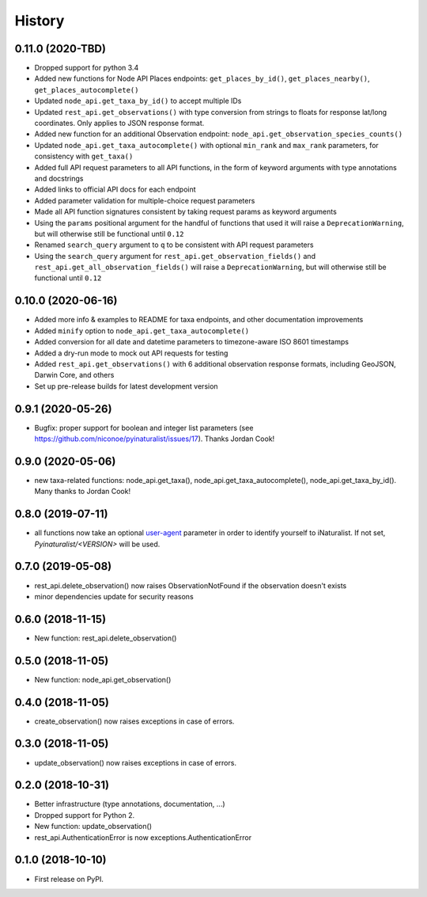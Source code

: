 
History
-------

0.11.0 (2020-TBD)
^^^^^^^^^^^^^^^^^

* Dropped support for python 3.4
* Added new functions for Node API Places endpoints: ``get_places_by_id()``, ``get_places_nearby()``, ``get_places_autocomplete()``
* Updated ``node_api.get_taxa_by_id()`` to accept multiple IDs
* Updated ``rest_api.get_observations()`` with type conversion from strings to floats for response lat/long coordinates.
  Only applies to JSON response format.
* Added new function for an additional Observation endpoint: ``node_api.get_observation_species_counts()``
* Updated ``node_api.get_taxa_autocomplete()`` with optional ``min_rank`` and ``max_rank`` parameters, for consistency with ``get_taxa()``
* Added full API request parameters to all API functions, in the form of keyword arguments with type annotations and docstrings
* Added links to official API docs for each endpoint
* Added parameter validation for multiple-choice request parameters
* Made all API function signatures consistent by taking request params as keyword arguments
* Using the ``params`` positional argument for the handful of functions that used it
  will raise a ``DeprecationWarning``, but will otherwise still be functional until ``0.12``
* Renamed ``search_query`` argument to ``q`` to be consistent with API request parameters
* Using the ``search_query`` argument for ``rest_api.get_observation_fields()`` and ``rest_api.get_all_observation_fields()``
  will raise a ``DeprecationWarning``, but will otherwise still be functional until ``0.12``

0.10.0 (2020-06-16)
^^^^^^^^^^^^^^^^^^^

* Added more info & examples to README for taxa endpoints, and other documentation improvements
* Added ``minify`` option to ``node_api.get_taxa_autocomplete()``
* Added conversion for all date and datetime parameters to timezone-aware ISO 8601 timestamps
* Added a dry-run mode to mock out API requests for testing
* Added ``rest_api.get_observations()`` with 6 additional observation response formats, including GeoJSON, Darwin Core, and others
* Set up pre-release builds for latest development version

0.9.1 (2020-05-26)
^^^^^^^^^^^^^^^^^^

* Bugfix: proper support for boolean and integer list parameters (see https://github.com/niconoe/pyinaturalist/issues/17). Thanks Jordan Cook!

0.9.0 (2020-05-06)
^^^^^^^^^^^^^^^^^^

* new taxa-related functions: node_api.get_taxa(), node_api.get_taxa_autocomplete(), node_api.get_taxa_by_id(). Many thanks to Jordan Cook!

0.8.0 (2019-07-11)
^^^^^^^^^^^^^^^^^^

* all functions now take an optional `user-agent <https://en.wikipedia.org/wiki/User_agent>`_ parameter in order to identify yourself to iNaturalist. If not set, `Pyinaturalist/<VERSION>` will be used.

0.7.0 (2019-05-08)
^^^^^^^^^^^^^^^^^^

* rest_api.delete_observation() now raises ObservationNotFound if the observation doesn't exists
* minor dependencies update for security reasons

0.6.0 (2018-11-15)
^^^^^^^^^^^^^^^^^^

* New function: rest_api.delete_observation()

0.5.0 (2018-11-05)
^^^^^^^^^^^^^^^^^^

* New function: node_api.get_observation()

0.4.0 (2018-11-05)
^^^^^^^^^^^^^^^^^^

* create_observation() now raises exceptions in case of errors.

0.3.0 (2018-11-05)
^^^^^^^^^^^^^^^^^^

* update_observation() now raises exceptions in case of errors.

0.2.0 (2018-10-31)
^^^^^^^^^^^^^^^^^^

* Better infrastructure (type annotations, documentation, ...)
* Dropped support for Python 2.
* New function: update_observation()
* rest_api.AuthenticationError is now exceptions.AuthenticationError


0.1.0 (2018-10-10)
^^^^^^^^^^^^^^^^^^

* First release on PyPI.
